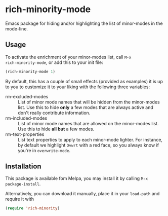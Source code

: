 * rich-minority-mode

Emacs package for hiding and/or highlighting the list of minor-modes
in the mode-line.

** Usage

To activate the enrichment of your minor-modes list, call =M-x
rich-minority-mode=, or add this to your init file:

#+begin_src emacs-lisp
(rich-minority-mode 1)
#+end_src

By default, this has a couple of small effects (provided as examples)
it is up to you to customize it to your liking with the following
three variables:

- rm-excluded-modes :: List of minor mode names that will be hidden
     from the minor-modes list. Use this to hide *only* a few modes that
     are always active and don't really contribute information.
- rm-included-modes :: List of minor mode names that are allowed on
     the minor-modes list. Use this to hide *all but* a few modes.
- rm-text-properties :: List text properties to apply to each
     minor-mode lighter. For instance, by default we highlight =Ovwrt=
     with a red face, so you always know if you're in =overwrite-mode=.

** Installation

This package is available fom Melpa, you may install it by calling
=M-x package-install=.

Alternatively, you can download it manually, place it in your
=load-path= and require it with

#+begin_src emacs-lisp
(require 'rich-minority)
#+end_src


